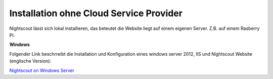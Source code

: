 Installation ohne Cloud Service Provider
========================================

Nightscout lässt sich lokal installieren, das beteutet die Website liegt
auf einem eigenen Server. Z.B. auf einem Rasberry PI.

**Windows**

Folgender Link beschrreibt die Installation und Konfiguration eines
windows server 2012, IIS und Nightscout Website (englische Version):

`Nightscout on Windows
Server <https://github.com/jaylagorio/Nightscout-on-Windows-Server>`__
